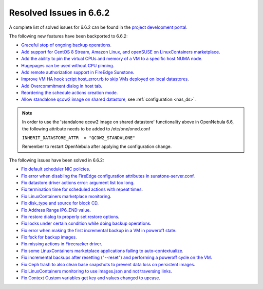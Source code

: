 .. _resolved_issues_662:

Resolved Issues in 6.6.2
--------------------------------------------------------------------------------

A complete list of solved issues for 6.6.2 can be found in the `project development portal <https://github.com/OpenNebula/one/milestone/66?closed=1>`__.

The following new features have been backported to 6.6.2:

- `Graceful stop of ongoing backup operations <https://github.com/OpenNebula/one/issues/6030>`__.
- `Add support for CentOS 8 Stream, Amazon Linux, and openSUSE on LinuxContainers marketplace <https://github.com/OpenNebula/one/issues/3178>`__.
- `Add the ability to pin the virtual CPUs and memory of a VM to a specific host NUMA node <https://github.com/OpenNebula/one/issues/5966>`__.
- `Hugepages can be used without CPU pinning <https://github.com/OpenNebula/one/issues/6185>`__.
- `Add remote authorization support in FireEdge Sunstone <https://github.com/OpenNebula/one/issues/6112>`__.
- `Improve VM HA hook script host_error.rb to skip VMs deployed on local datastores <https://github.com/OpenNebula/one/issues/6099>`__.
- `Add Overcommitment dialog in host tab <https://github.com/OpenNebula/one/issues/5755>`__.
- `Reordering the schedule actions creation mode <https://github.com/OpenNebula/one/issues/6091>`__.
- `Allow standalone qcow2 image on shared datastore <https://github.com/OpenNebula/one/issues/6098>`__, see :ref:`configuration <nas_ds>`.

.. note::

   In order to use the 'standalone qcow2 image on shared datastore' functionality above in OpenNebula 6.6, the following attribute needs to be added to /etc/one/oned.conf

   ``INHERIT_DATASTORE_ATTR  = "QCOW2_STANDALONE"``

   Remember to restart OpenNebula after applying the configuration change.

The following issues have been solved in 6.6.2:

- `Fix default scheduler NIC policies <https://github.com/OpenNebula/one/issues/6149>`__.
- `Fix error when disabling the FireEdge configuration attributes in sunstone-server.conf <https://github.com/OpenNebula/one/issues/6163>`__.
- `Fix datastore driver actions error: argument list too long <https://github.com/OpenNebula/one/issues/6162>`__.
- `Fix termination time for scheduled actions with repeat times <https://github.com/OpenNebula/one/issues/6181>`__.
- `Fix LinuxContainers marketplace monitoring <https://github.com/OpenNebula/one/issues/6184>`__.
- `Fix disk_type and source for block CD <https://github.com/OpenNebula/one/issues/6140>`__.
- `Fix Address Range IP6_END value <https://github.com/OpenNebula/one/issues/6156>`__.
- `Fix restore dialog to properly set restore options <https://github.com/OpenNebula/one/issues/6187>`__.
- `Fix locks under certain condition while doing backup operations <https://github.com/OpenNebula/one/issues/6199>`__.
- `Fix error when making the first incremental backup in a VM in poweroff state <https://github.com/OpenNebula/one/issues/6200>`__.
- `Fix fsck for backup images <https://github.com/OpenNebula/one/issues/6195>`__.
- `Fix missing actions in Firecracker driver <https://github.com/OpenNebula/one/issues/6173>`__.
- `Fix some LinuxContainers marketplace applications failing to auto-contextualize <https://github.com/OpenNebula/one/issues/6190>`__.
- `Fix incremental backups after resetting ("--reset") and performing a poweroff cycle on the VM <https://github.com/OpenNebula/one/issues/6206>`__.
- `Fix Ceph trash to also clean base snapshots to prevent data loss on persistent images <https://github.com/OpenNebula/one/issues/6207>`__.
- `Fix LinuxContainers monitoring to use images.json and not traversing links <https://github.com/OpenNebula/one/issues/6171>`__.
- `Fix Context Custom variables get key and values changed to upcase <https://github.com/OpenNebula/one/issues/6201>`__.
